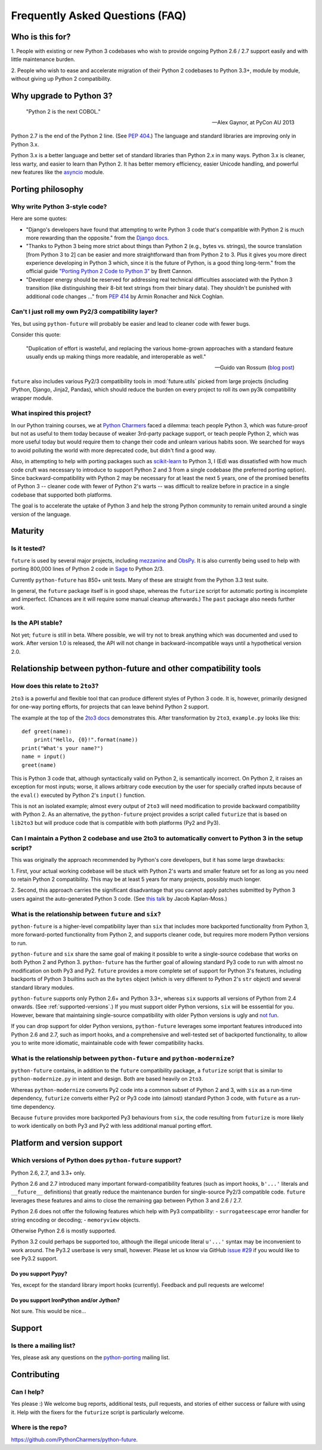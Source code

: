 Frequently Asked Questions (FAQ)
********************************

Who is this for?
================

1. People with existing or new Python 3 codebases who wish to provide
ongoing Python 2.6 / 2.7 support easily and with little maintenance burden.

2. People who wish to ease and accelerate migration of their Python 2 codebases
to Python 3.3+, module by module, without giving up Python 2 compatibility.


Why upgrade to Python 3?
========================

.. epigraph::

   "Python 2 is the next COBOL."

   -- Alex Gaynor, at PyCon AU 2013

Python 2.7 is the end of the Python 2 line. (See `PEP 404
<http://www.python.org/peps/pep-0404/>`_.) The language and standard
libraries are improving only in Python 3.x.

Python 3.x is a better language and better set of standard libraries than
Python 2.x in many ways. Python 3.x is cleaner, less warty, and easier to
learn than Python 2. It has better memory efficiency, easier Unicode handling,
and powerful new features like the `asyncio
<https://pypi.python.org/pypi/asyncio>`_ module.

.. Unicode handling is also much easier. For example, see `this page
.. <http://pythonhosted.org/kitchen/unicode-frustrations.html>`_
.. describing some of the problems with handling Unicode on Python 2 that
.. Python 3 mostly solves. 


Porting philosophy
==================

Why write Python 3-style code?
------------------------------

Here are some quotes:

- "Django's developers have found that attempting to write Python 3 code
  that's compatible with Python 2 is much more rewarding than the
  opposite." from the `Django docs
  <https://docs.djangoproject.com/en/dev/topics/python3/>`_.

- "Thanks to Python 3 being more strict about things than Python 2 (e.g.,
  bytes vs. strings), the source translation [from Python 3 to 2] can be
  easier and more straightforward than from Python 2 to 3. Plus it gives
  you more direct experience developing in Python 3 which, since it is
  the future of Python, is a good thing long-term." from the official
  guide `"Porting Python 2 Code to Python 3"
  <http://docs.python.org/2/howto/pyporting.html>`_ by Brett Cannon.

- "Developer energy should be reserved for addressing real technical
  difficulties associated with the Python 3 transition (like
  distinguishing their 8-bit text strings from their binary data). They
  shouldn't be punished with additional code changes ..." from `PEP 414
  <http://www.python.org/dev/peps/pep-0414/>`_ by Armin Ronacher and Nick
  Coghlan.


Can't I just roll my own Py2/3 compatibility layer?
---------------------------------------------------

Yes, but using ``python-future`` will probably be easier and lead to cleaner
code with fewer bugs.

Consider this quote:

.. epigraph::

   "Duplication of effort is wasteful, and replacing the various
   home-grown approaches with a standard feature usually ends up making
   things more readable, and interoperable as well."

   -- Guido van Rossum (`blog post <http://www.artima.com/weblogs/viewpost.jsp?thread=86641>`_)


``future`` also includes various Py2/3 compatibility tools in
:mod:`future.utils` picked from large projects (including IPython,
Django, Jinja2, Pandas), which should reduce the burden on every project to
roll its own py3k compatibility wrapper module.


What inspired this project?
---------------------------

In our Python training courses, we at `Python Charmers
<http://pythoncharmers.com>`_ faced a dilemma: teach people Python 3, which was
future-proof but not as useful to them today because of weaker 3rd-party
package support, or teach people Python 2, which was more useful today but
would require them to change their code and unlearn various habits soon. We
searched for ways to avoid polluting the world with more deprecated code, but
didn't find a good way.

Also, in attempting to help with porting packages such as `scikit-learn
<http://scikit-learn.org>`_ to Python 3, I (Ed) was dissatisfied with how much
code cruft was necessary to introduce to support Python 2 and 3 from a single
codebase (the preferred porting option). Since backward-compatibility with
Python 2 may be necessary for at least the next 5 years, one of the promised
benefits of Python 3 -- cleaner code with fewer of Python 2's warts -- was
difficult to realize before in practice in a single codebase that supported
both platforms.

The goal is to accelerate the uptake of Python 3 and help the strong Python
community to remain united around a single version of the language.


Maturity
========

Is it tested?
-------------

``future`` is used by several major projects, including `mezzanine
<http://mezzanine.jupo.org>`_ and `ObsPy <http://www.obspy.org>`_. It is also
currently being used to help with porting 800,000 lines of Python 2 code in
`Sage <http://sagemath.org>`_ to Python 2/3.

Currently ``python-future`` has 850+ unit tests. Many of these are straight
from the Python 3.3 test suite.

In general, the ``future`` package itself is in good shape, whereas the
``futurize`` script for automatic porting is incomplete and imperfect.
(Chances are it will require some manual cleanup afterwards.) The ``past``
package also needs further work.


Is the API stable?
------------------

Not yet; ``future`` is still in beta. Where possible, we will try not to break
anything which was documented and used to work.  After version 1.0 is released,
the API will not change in backward-incompatible ways until a hypothetical
version 2.0.

..
    Are there any example of Python 2 packages ported to Python 3 using ``future`` and ``futurize``?
    ------------------------------------------------------------------------------------------------
    
    Yes, an example is the port of ``xlwt``, available `here
    <https://github.com/python-excel/xlwt/pull/32>`_.
    
    The code also contains backports for several Py3 standard library
    modules under ``future/standard_library/``.


Relationship between python-future and other compatibility tools
================================================================

How does this relate to ``2to3``?
---------------------------------

``2to3`` is a powerful and flexible tool that can produce different
styles of Python 3 code. It is, however, primarily designed for one-way
porting efforts, for projects that can leave behind Python 2 support.

The example at the top of the `2to3 docs
<http://docs.python.org/2/library/2to3.html>`_ demonstrates this.  After
transformation by ``2to3``, ``example.py`` looks like this::

    def greet(name):
        print("Hello, {0}!".format(name))
    print("What's your name?")
    name = input()
    greet(name)

This is Python 3 code that, although syntactically valid on Python 2,
is semantically incorrect. On Python 2, it raises an exception for
most inputs; worse, it allows arbitrary code execution by the user
for specially crafted inputs because of the ``eval()`` executed by Python
2's ``input()`` function.

This is not an isolated example; almost every output of ``2to3`` will need
modification to provide backward compatibility with Python 2. As an
alternative, the ``python-future`` project provides a script called
``futurize`` that is based on ``lib2to3`` but will produce code that is
compatible with both platforms (Py2 and Py3).


Can I maintain a Python 2 codebase and use 2to3 to automatically convert to Python 3 in the setup script?
---------------------------------------------------------------------------------------------------------

This was originally the approach recommended by Python's core developers,
but it has some large drawbacks:
    
1. First, your actual working codebase will be stuck with Python 2's
warts and smaller feature set for as long as you need to retain Python 2
compatibility. This may be at least 5 years for many projects, possibly
much longer.
    
2. Second, this approach carries the significant disadvantage that you
cannot apply patches submitted by Python 3 users against the
auto-generated Python 3 code. (See `this talk
<http://www.youtube.com/watch?v=xNZ4OVO2Z_E>`_ by Jacob Kaplan-Moss.)


What is the relationship between ``future`` and ``six``?
--------------------------------------------------------

``python-future`` is a higher-level compatibility layer than ``six`` that
includes more backported functionality from Python 3, more forward-ported
functionality from Python 2, and supports cleaner code, but requires more
modern Python versions to run.

``python-future`` and ``six`` share the same goal of making it possible to write
a single-source codebase that works on both Python 2 and Python 3.
``python-future`` has the further goal of allowing standard Py3 code to run with
almost no modification on both Py3 and Py2. ``future`` provides a more
complete set of support for Python 3's features, including backports of
Python 3 builtins such as the ``bytes`` object (which is very different
to Python 2's ``str`` object) and several standard library modules.

``python-future`` supports only Python 2.6+ and Python 3.3+, whereas ``six``
supports all versions of Python from 2.4 onwards. (See
:ref:`supported-versions`.) If you must support older Python versions,
``six`` will be esssential for you. However, beware that maintaining
single-source compatibility with older Python versions is ugly and `not
fun <http://lucumr.pocoo.org/2013/5/21/porting-to-python-3-redux/>`_.

If you can drop support for older Python versions, ``python-future`` leverages
some important features introduced into Python 2.6 and 2.7, such as
import hooks, and a comprehensive and well-tested set of backported
functionality, to allow you to write more idiomatic, maintainable code with
fewer compatibility hacks.


What is the relationship between ``python-future`` and ``python-modernize``?
----------------------------------------------------------------------------

``python-future`` contains, in addition to the ``future`` compatibility
package, a ``futurize`` script that is similar to ``python-modernize.py``
in intent and design. Both are based heavily on ``2to3``.
    
Whereas ``python-modernize`` converts Py2 code into a common subset of
Python 2 and 3, with ``six`` as a run-time dependency, ``futurize``
converts either Py2 or Py3 code into (almost) standard Python 3 code,
with ``future`` as a run-time dependency.

Because ``future`` provides more backported Py3 behaviours from ``six``,
the code resulting from ``futurize`` is more likely to work
identically on both Py3 and Py2 with less additional manual porting
effort.


Platform and version support
============================

.. _supported-versions:

Which versions of Python does ``python-future`` support?
--------------------------------------------------------

Python 2.6, 2.7, and 3.3+ only.

Python 2.6 and 2.7 introduced many important forward-compatibility
features (such as import hooks, ``b'...'`` literals and ``__future__``
definitions) that greatly reduce the maintenance burden for single-source
Py2/3 compatible code. ``future`` leverages these features and aims to
close the remaining gap between Python 3 and 2.6 / 2.7.

Python 2.6 does not offer the following features which help with Py3
compatibility:
- ``surrogateescape`` error handler for string encoding or decoding;
- ``memoryview`` objects.

Otherwise Python 2.6 is mostly supported.

Python 3.2 could perhaps be supported too, although the illegal unicode
literal ``u'...'`` syntax may be inconvenient to work around. The Py3.2
userbase is very small, however. Please let us know via GitHub `issue #29
<https://github.com/PythonCharmers/python-future/issues/29>`_ if you
would like to see Py3.2 support.


Do you support Pypy?
~~~~~~~~~~~~~~~~~~~~

Yes, except for the standard library import hooks (currently). Feedback
and pull requests are welcome!


Do you support IronPython and/or Jython?
~~~~~~~~~~~~~~~~~~~~~~~~~~~~~~~~~~~~~~~~

Not sure. This would be nice...


.. _support:

Support
=======

Is there a mailing list?
------------------------

Yes, please ask any questions on the `python-porting
<https://mail.python.org/mailman/listinfo/python-porting>`_ mailing list.


.. _contributing:

Contributing
============

Can I help?
-----------

Yes please :) We welcome bug reports, additional tests, pull requests,
and stories of either success or failure with using it. Help with the fixers
for the ``futurize`` script is particularly welcome.


Where is the repo?
------------------

`<https://github.com/PythonCharmers/python-future>`_.

